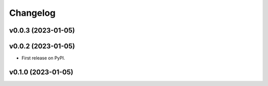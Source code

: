 
Changelog
=========

v0.0.3 (2023-01-05)
------------------------------------------------------------

v0.0.2 (2023-01-05)
------------------------------------------------------------

* First release on PyPI.

v0.1.0 (2023-01-05)
-------------------